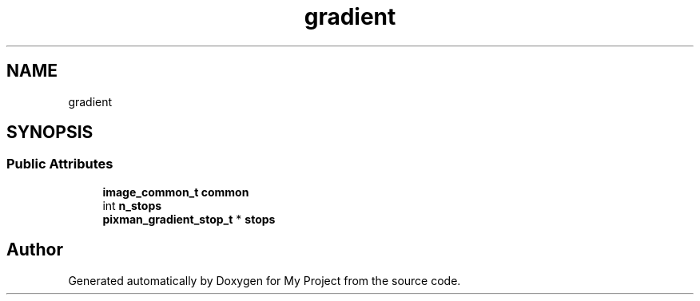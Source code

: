 .TH "gradient" 3 "Wed Feb 1 2023" "Version Version 0.0" "My Project" \" -*- nroff -*-
.ad l
.nh
.SH NAME
gradient
.SH SYNOPSIS
.br
.PP
.SS "Public Attributes"

.in +1c
.ti -1c
.RI "\fBimage_common_t\fP \fBcommon\fP"
.br
.ti -1c
.RI "int \fBn_stops\fP"
.br
.ti -1c
.RI "\fBpixman_gradient_stop_t\fP * \fBstops\fP"
.br
.in -1c

.SH "Author"
.PP 
Generated automatically by Doxygen for My Project from the source code\&.
